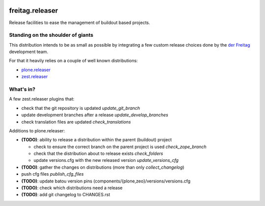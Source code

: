 .. -*- coding: utf-8 -*-

.. image:: https://travis-ci.org/derFreitag/freitag.releaser.svg?branch=master
   :target: https://travis-ci.org/derFreitag/freitag.releaser

================
freitag.releaser
================
Release facilities to ease the management of buildout based projects.

Standing on the shoulder of giants
==================================
This distribution intends to be as small as possible by integrating a few custom release choices done by the `der Freitag`_ development team.

For that it heavily relies on a couple of well known distributions:

- `plone.releaser`_
- `zest.releaser`_

What's in?
==========
A few zest.releaser plugins that:

- check that the git repository is updated *update_git_branch*
- update development branches after a release *update_develop_branches*
- check translation files are updated *check_translations*

Additions to plone.releaser:

- **(TODO)**: ability to release a distribution within the parent (buildout) project

  - check to ensure the correct branch on the parent project is used *check_zope_branch*
  - check that the distribution about to release exists *check_folders*
  - update versions.cfg with the new released version *update_versions_cfg*

- **(TODO)**: gather the changes on distributions (more than only *collect_changelog*)
- push cfg files *publish_cfg_files*
- **(TODO)**: update batou version pins (components/{plone,zeo}/versions/versions.cfg
- **(TODO)**: check which distributions need a release
- **(TODO)**: add git changelog to CHANGES.rst


.. _`der Freitag`: https://www.freitag.de
.. _`plone.releaser`: https://pypi.python.org/pypi/plone.releaser
.. _`zest.releaser`: https://pypi.python.org/pypi/zest.releaser
